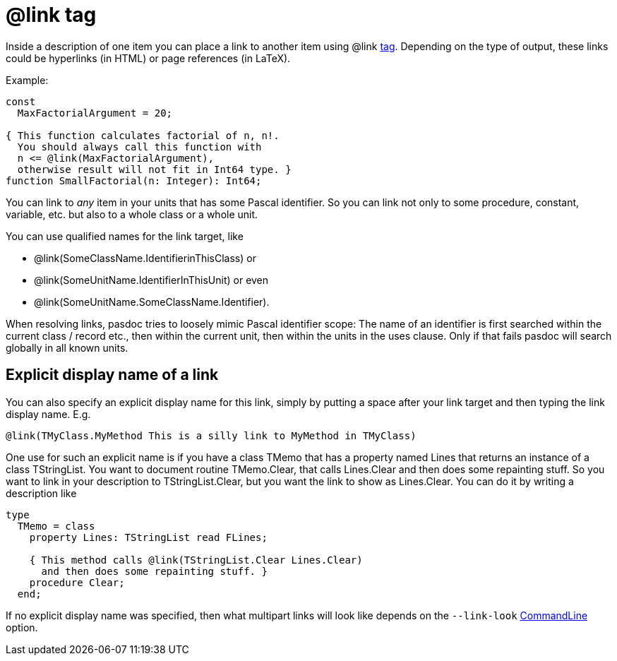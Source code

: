 :doctitle: @link tag

Inside a description of one item you can place a link to another item
using @link link:SupportedTags[tag]. Depending on the type of output,
these links could be hyperlinks (in HTML) or page references (in LaTeX).

Example:

[source,pascal]
----
const
  MaxFactorialArgument = 20;

{ This function calculates factorial of n, n!.
  You should always call this function with
  n <= @link(MaxFactorialArgument),
  otherwise result will not fit in Int64 type. }
function SmallFactorial(n: Integer): Int64;
----

You can link to _any_ item in your units that has some Pascal
identifier. So you can link not only to some procedure, constant,
variable, etc. but also to a whole class or a whole unit.

You can use qualified names for the link target, like

* @link(SomeClassName.IdentifierinThisClass) or
* @link(SomeUnitName.IdentifierInThisUnit) or even
* @link(SomeUnitName.SomeClassName.Identifier).

When resolving links, pasdoc tries to loosely mimic Pascal identifier
scope: The name of an identifier is first searched within the current
class / record etc., then within the current unit, then within the units
in the uses clause. Only if that fails pasdoc will search globally in
all known units.

## [[explicit-display-name-of-a-link]] Explicit display name of a link

You can also specify an explicit display name for this link, simply by
putting a space after your link target and then typing the link display
name. E.g.

[source]
----
@link(TMyClass.MyMethod This is a silly link to MyMethod in TMyClass)
----

One use for such an explicit name is if you have a class TMemo that has
a property named Lines that returns an instance of a class TStringList.
You want to document routine TMemo.Clear, that calls Lines.Clear and
then does some repainting stuff. So you want to link in your description
to TStringList.Clear, but you want the link to show as Lines.Clear. You
can do it by writing a description like

[source,pascal]
----
type
  TMemo = class
    property Lines: TStringList read FLines;

    { This method calls @link(TStringList.Clear Lines.Clear)
      and then does some repainting stuff. }
    procedure Clear;
  end;
----

If no explicit display name was specified, then what multipart links
will look like depends on the `--link-look` link:CommandLine[CommandLine] option.
